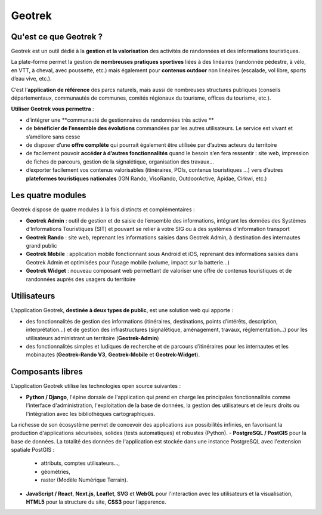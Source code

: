 =======
Geotrek
=======

Qu'est ce que Geotrek ?
=======================

Geotrek est un outil dédié à la **gestion et la valorisation** des activités de randonnées et des informations touristiques.

La plate-forme permet la gestion de **nombreuses pratiques sportives** liées à des linéaires (randonnée pédestre, à vélo, en VTT, à cheval, avec poussette, etc.) mais également pour **contenus outdoor** non linéaires (escalade, vol libre, sports d’eau vive, etc.).

C’est l’**application de référence** des parcs naturels, mais aussi de nombreuses structures publiques (conseils départementaux, communautés de communes, comités régionaux du tourisme, offices du tourisme, etc.).

**Utiliser Geotrek vous permettra** :

* d’intégrer une **communauté de gestionnaires de randonnées très active **
* de **bénéficier de l’ensemble des évolutions** commandées par les autres utilisateurs. Le service est vivant et s’améliore sans cesse
* de disposer d’une **offre complète** qui pourrait également être utilisée par d’autres acteurs du territoire
* de facilement pouvoir **accéder à d’autres fonctionnalités** quand le besoin s’en fera ressentir : site web, impression de fiches de parcours, gestion de la signalétique, organisation des travaux…
* d’exporter facilement vos contenus valorisables (itinéraires, POIs, contenus touristiques …) vers d’autres **plateformes touristiques nationales** (IGN Rando, VisoRando, OutdoorActive, Apidae, Cirkwi, etc.)

Les quatre modules
==================

Geotrek dispose de quatre modules à la fois distincts et complémentaires :

* **Geotrek Admin** : outil de gestion et de saisie de l’ensemble des informations, intégrant les données des Systèmes d’Informations Touristiques (SIT) et pouvant se relier à votre SIG ou à des systèmes d’information transport
* **Geotrek Rando** : site web, reprenant les informations saisies dans Geotrek Admin, à destination des internautes grand public
* **Geotrek Mobile** : application mobile fonctionnant sous Android et iOS, reprenant des informations saisies dans Geotrek Admin et optimisées pour l’usage mobile (volume, impact sur la batterie…)
* **Geotrek Widget** : nouveau composant web permettant de valoriser une offre de contenus touristiques et de randonnées auprès des usagers du territoire

Utilisateurs
============

L’application Geotrek, **destinée à deux types de public**, est une solution web qui apporte :

* des fonctionnalités de gestion des informations (itinéraires, destinations, points d’intérêts, description, interprétation…) et de gestion des infrastructures (signalétique, aménagement, travaux, réglementation…) pour les utilisateurs administrant un territoire (**Geotrek-Admin**) 
* des fonctionnalités simples et ludiques de recherche et de parcours d’itinéraires pour les internautes et les mobinautes (**Geotrek-Rando V3**, **Geotrek-Mobile** et **Geotrek-Widget**).

Composants libres
=================

L’application Geotrek utilise les technologies open source suivantes :

- **Python / Django**, l'épine dorsale de l'application qui prend en charge les principales fonctionnalités comme l'interface d'administration, l'exploitation de la base de données, la gestion des utilisateurs et de leurs droits ou l'intégration avec les bibliothèques cartographiques.
La richesse de son écosystème permet de concevoir des applications aux possibilités infinies, en favorisant la production d'applications sécurisées, solides (tests automatiques) et robustes (Python).
- **PostgreSQL / PostGIS** pour la base de données. La totalité des données de l'application est stockée dans une instance PostgreSQL avec l'extension spatiale PostGIS :
  - attributs, comptes utilisateurs…,
  - géométries,
  - raster (Modèle Numérique Terrain).
- **JavaScript / React**, **Next.js**, **Leaflet**, **SVG** et **WebGL** pour l'interaction avec les utilisateurs et la visualisation, **HTML5** pour la structure du site, **CSS3** pour l’apparence.